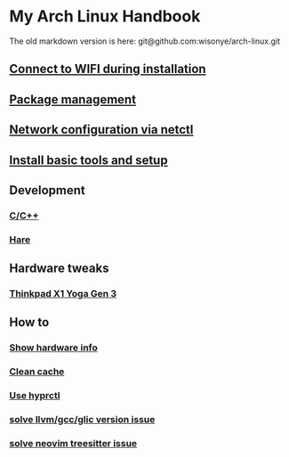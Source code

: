 *  My Arch Linux Handbook

The old markdown version is here: git@github.com:wisonye/arch-linux.git

** [[file:chapters/connect-wifi-during-installation.org][Connect to WIFI during installation]]
** [[file:chapters/package-management.org][Package management]]
** [[file:chapters/network-config-via-netctl.org][Network configuration via netctl]]
** [[file:chapters/install-basic-tools-and-setup.org][Install basic tools and setup]]
** Development
*** [[file:chapters/c-cpp.org][C/C++]]
*** [[file:chapters/hare.org][Hare]]
** Hardware tweaks
*** [[file:chapters/thinkpad_x1_yoga_gen3.org][Thinkpad X1 Yoga Gen 3]]
** How to
*** [[file:chapters/how-to-show-hardware-info.org][Show hardware info]]
*** [[file:chapters/how-to-clean-cache.org][Clean cache]]
*** [[file:chapters/how-to-use-hyprctl.org][Use hyprctl]]
*** [[file:chapters/how-to-solve-gcc-libs-version-error.org][solve llvm/gcc/glic version issue]]
*** [[file:chapters/how-to-solve-neovim-treesitter-error.org][solve neovim treesitter issue]]
